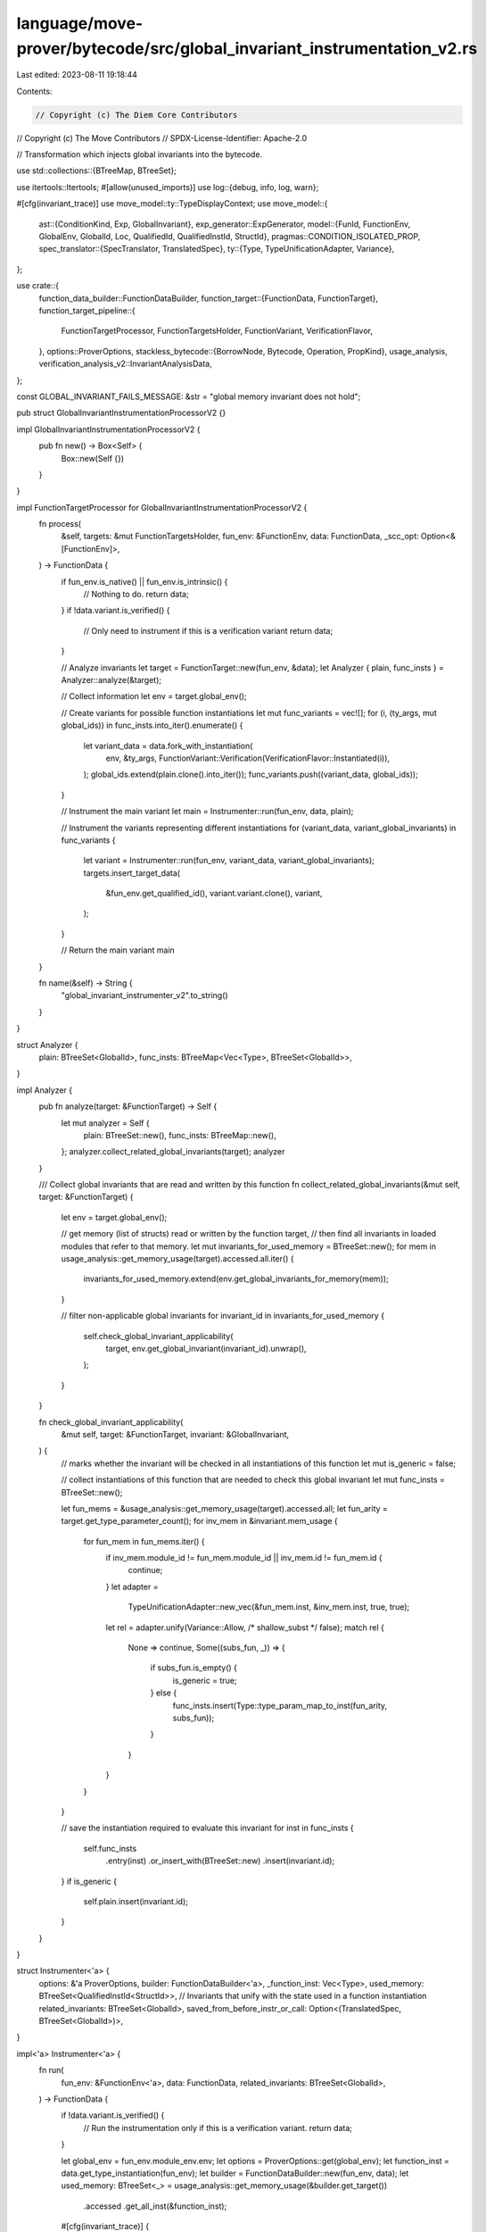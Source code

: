 language/move-prover/bytecode/src/global_invariant_instrumentation_v2.rs
========================================================================

Last edited: 2023-08-11 19:18:44

Contents:

.. code-block:: rs

    // Copyright (c) The Diem Core Contributors
// Copyright (c) The Move Contributors
// SPDX-License-Identifier: Apache-2.0

// Transformation which injects global invariants into the bytecode.

use std::collections::{BTreeMap, BTreeSet};

use itertools::Itertools;
#[allow(unused_imports)]
use log::{debug, info, log, warn};

#[cfg(invariant_trace)]
use move_model::ty::TypeDisplayContext;
use move_model::{
    ast::{ConditionKind, Exp, GlobalInvariant},
    exp_generator::ExpGenerator,
    model::{FunId, FunctionEnv, GlobalEnv, GlobalId, Loc, QualifiedId, QualifiedInstId, StructId},
    pragmas::CONDITION_ISOLATED_PROP,
    spec_translator::{SpecTranslator, TranslatedSpec},
    ty::{Type, TypeUnificationAdapter, Variance},
};

use crate::{
    function_data_builder::FunctionDataBuilder,
    function_target::{FunctionData, FunctionTarget},
    function_target_pipeline::{
        FunctionTargetProcessor, FunctionTargetsHolder, FunctionVariant, VerificationFlavor,
    },
    options::ProverOptions,
    stackless_bytecode::{BorrowNode, Bytecode, Operation, PropKind},
    usage_analysis,
    verification_analysis_v2::InvariantAnalysisData,
};

const GLOBAL_INVARIANT_FAILS_MESSAGE: &str = "global memory invariant does not hold";

pub struct GlobalInvariantInstrumentationProcessorV2 {}

impl GlobalInvariantInstrumentationProcessorV2 {
    pub fn new() -> Box<Self> {
        Box::new(Self {})
    }
}

impl FunctionTargetProcessor for GlobalInvariantInstrumentationProcessorV2 {
    fn process(
        &self,
        targets: &mut FunctionTargetsHolder,
        fun_env: &FunctionEnv,
        data: FunctionData,
        _scc_opt: Option<&[FunctionEnv]>,
    ) -> FunctionData {
        if fun_env.is_native() || fun_env.is_intrinsic() {
            // Nothing to do.
            return data;
        }
        if !data.variant.is_verified() {
            // Only need to instrument if this is a verification variant
            return data;
        }

        // Analyze invariants
        let target = FunctionTarget::new(fun_env, &data);
        let Analyzer { plain, func_insts } = Analyzer::analyze(&target);

        // Collect information
        let env = target.global_env();

        // Create variants for possible function instantiations
        let mut func_variants = vec![];
        for (i, (ty_args, mut global_ids)) in func_insts.into_iter().enumerate() {
            let variant_data = data.fork_with_instantiation(
                env,
                &ty_args,
                FunctionVariant::Verification(VerificationFlavor::Instantiated(i)),
            );
            global_ids.extend(plain.clone().into_iter());
            func_variants.push((variant_data, global_ids));
        }

        // Instrument the main variant
        let main = Instrumenter::run(fun_env, data, plain);

        // Instrument the variants representing different instantiations
        for (variant_data, variant_global_invariants) in func_variants {
            let variant = Instrumenter::run(fun_env, variant_data, variant_global_invariants);
            targets.insert_target_data(
                &fun_env.get_qualified_id(),
                variant.variant.clone(),
                variant,
            );
        }

        // Return the main variant
        main
    }

    fn name(&self) -> String {
        "global_invariant_instrumenter_v2".to_string()
    }
}

struct Analyzer {
    plain: BTreeSet<GlobalId>,
    func_insts: BTreeMap<Vec<Type>, BTreeSet<GlobalId>>,
}

impl Analyzer {
    pub fn analyze(target: &FunctionTarget) -> Self {
        let mut analyzer = Self {
            plain: BTreeSet::new(),
            func_insts: BTreeMap::new(),
        };
        analyzer.collect_related_global_invariants(target);
        analyzer
    }

    /// Collect global invariants that are read and written by this function
    fn collect_related_global_invariants(&mut self, target: &FunctionTarget) {
        let env = target.global_env();

        // get memory (list of structs) read or written by the function target,
        // then find all invariants in loaded modules that refer to that memory.
        let mut invariants_for_used_memory = BTreeSet::new();
        for mem in usage_analysis::get_memory_usage(target).accessed.all.iter() {
            invariants_for_used_memory.extend(env.get_global_invariants_for_memory(mem));
        }

        // filter non-applicable global invariants
        for invariant_id in invariants_for_used_memory {
            self.check_global_invariant_applicability(
                target,
                env.get_global_invariant(invariant_id).unwrap(),
            );
        }
    }

    fn check_global_invariant_applicability(
        &mut self,
        target: &FunctionTarget,
        invariant: &GlobalInvariant,
    ) {
        // marks whether the invariant will be checked in all instantiations of this function
        let mut is_generic = false;

        // collect instantiations of this function that are needed to check this global invariant
        let mut func_insts = BTreeSet::new();

        let fun_mems = &usage_analysis::get_memory_usage(target).accessed.all;
        let fun_arity = target.get_type_parameter_count();
        for inv_mem in &invariant.mem_usage {
            for fun_mem in fun_mems.iter() {
                if inv_mem.module_id != fun_mem.module_id || inv_mem.id != fun_mem.id {
                    continue;
                }
                let adapter =
                    TypeUnificationAdapter::new_vec(&fun_mem.inst, &inv_mem.inst, true, true);
                let rel = adapter.unify(Variance::Allow, /* shallow_subst */ false);
                match rel {
                    None => continue,
                    Some((subs_fun, _)) => {
                        if subs_fun.is_empty() {
                            is_generic = true;
                        } else {
                            func_insts.insert(Type::type_param_map_to_inst(fun_arity, subs_fun));
                        }
                    }
                }
            }
        }

        // save the instantiation required to evaluate this invariant
        for inst in func_insts {
            self.func_insts
                .entry(inst)
                .or_insert_with(BTreeSet::new)
                .insert(invariant.id);
        }
        if is_generic {
            self.plain.insert(invariant.id);
        }
    }
}

struct Instrumenter<'a> {
    options: &'a ProverOptions,
    builder: FunctionDataBuilder<'a>,
    _function_inst: Vec<Type>,
    used_memory: BTreeSet<QualifiedInstId<StructId>>,
    // Invariants that unify with the state used in a function instantiation
    related_invariants: BTreeSet<GlobalId>,
    saved_from_before_instr_or_call: Option<(TranslatedSpec, BTreeSet<GlobalId>)>,
}

impl<'a> Instrumenter<'a> {
    fn run(
        fun_env: &FunctionEnv<'a>,
        data: FunctionData,
        related_invariants: BTreeSet<GlobalId>,
    ) -> FunctionData {
        if !data.variant.is_verified() {
            // Run the instrumentation only if this is a verification variant.
            return data;
        }

        let global_env = fun_env.module_env.env;
        let options = ProverOptions::get(global_env);
        let function_inst = data.get_type_instantiation(fun_env);
        let builder = FunctionDataBuilder::new(fun_env, data);
        let used_memory: BTreeSet<_> = usage_analysis::get_memory_usage(&builder.get_target())
            .accessed
            .get_all_inst(&function_inst);

        #[cfg(invariant_trace)]
        {
            let tctx = TypeDisplayContext::WithEnv {
                env: global_env,
                type_param_names: None,
            };
            println!(
                "{}<{}>: {}",
                builder.data.variant,
                function_inst
                    .iter()
                    .map(|t| t.display(&tctx).to_string())
                    .join(","),
                used_memory
                    .iter()
                    .map(|m| global_env.display(m).to_string())
                    .join(",")
            );
        }

        let mut instrumenter = Instrumenter {
            options: options.as_ref(),
            builder,
            _function_inst: function_inst,
            used_memory,
            related_invariants,
            saved_from_before_instr_or_call: None,
        };
        instrumenter.instrument(global_env);
        instrumenter.builder.data
    }

    fn instrument(&mut self, global_env: &GlobalEnv) {
        // Collect information
        let fun_env = self.builder.fun_env;
        let fun_id = fun_env.get_qualified_id();

        let inv_ana_data = global_env.get_extension::<InvariantAnalysisData>().unwrap();
        let disabled_inv_fun_set = &inv_ana_data.disabled_inv_fun_set;
        let non_inv_fun_set = &inv_ana_data.non_inv_fun_set;
        let target_invariants = &inv_ana_data.target_invariants;
        let disabled_invs_for_fun = &inv_ana_data.disabled_invs_for_fun;

        // Extract and clear current code
        let old_code = std::mem::take(&mut self.builder.data.code);

        // Emit entrypoint assumptions
        let mut entrypoint_invariants = self.filter_entrypoint_invariants(&self.related_invariants);
        if non_inv_fun_set.contains(&fun_id) {
            if let Some(invs_disabled) = disabled_invs_for_fun.get(&fun_id) {
                entrypoint_invariants = entrypoint_invariants
                    .difference(invs_disabled)
                    .cloned()
                    .collect();
            }
        }
        let xlated_spec = self.translate_invariants(&entrypoint_invariants);
        self.assert_or_assume_translated_invariants(
            &xlated_spec.invariants,
            &entrypoint_invariants,
            PropKind::Assume,
        );

        // In addition to the entrypoint invariants assumed just above, it is necessary
        // to assume more invariants in a special case.  When invariants are disabled in
        // this function but not in callers, we will later assert those invariants just
        // before return instructions.
        // We need to assume those invariants at the beginning of the function in order
        // to prove them later. They aren't necessarily entrypoint invariants if we are
        // verifying a function in a strict dependency, or in a friend module that does not
        // have the target module in its dependencies.
        // So, the next code finds the set of target invariants (which will be assumed on return)
        // and assumes those that are not entrypoint invariants.
        if disabled_inv_fun_set.contains(&fun_id) {
            // Separate the update invariants, because we never want to assume them.
            let (global_target_invs, _update_target_invs) =
                self.separate_update_invariants(target_invariants);
            let return_invariants: BTreeSet<_> = global_target_invs
                .difference(&entrypoint_invariants)
                .cloned()
                .collect();
            let xlated_spec = self.translate_invariants(&return_invariants);
            self.assert_or_assume_translated_invariants(
                &xlated_spec.invariants,
                &return_invariants,
                PropKind::Assume,
            );
        }

        // Generate new instrumented code.
        for bc in old_code {
            self.instrument_bytecode(bc, fun_id, &inv_ana_data, &entrypoint_invariants);
        }
    }

    /// Returns list of invariant ids to be assumed at the beginning of the current function.
    fn filter_entrypoint_invariants(
        &self,
        related_invariants: &BTreeSet<GlobalId>,
    ) -> BTreeSet<GlobalId> {
        // Emit an assume of each invariant over memory touched by this function.
        // Such invariants include
        // - invariants declared in this module, or
        // - invariants declared in transitively dependent modules
        //
        // Excludes global invariants that
        // - are marked by the user explicitly as `[isolated]`, or
        // - are not declared in dependent modules of the module defining the
        //   function (which may not be the target module) and upon which the
        //   code should therefore not depend, apart from the update itself, or
        // - are "update" invariants.

        // Adds back target invariants that are modified (directly or indirectly) in the function.

        let env = self.builder.global_env();
        let module_env = &self.builder.fun_env.module_env;

        related_invariants
            .iter()
            .filter_map(|id| {
                env.get_global_invariant(*id).filter(|inv| {
                    // excludes "update invariants"
                    matches!(inv.kind, ConditionKind::GlobalInvariant(..))
                        && module_env.is_transitive_dependency(inv.declaring_module)
                        && !module_env
                            .env
                            .is_property_true(&inv.properties, CONDITION_ISOLATED_PROP)
                            .unwrap_or(false)
                })
            })
            .map(|inv| inv.id)
            .collect()
    }

    fn instrument_bytecode(
        &mut self,
        bc: Bytecode,
        fun_id: QualifiedId<FunId>,
        inv_ana_data: &InvariantAnalysisData,
        entrypoint_invariants: &BTreeSet<GlobalId>,
    ) {
        use BorrowNode::*;
        use Bytecode::*;
        use Operation::*;
        let target_invariants = &inv_ana_data.target_invariants;
        let disabled_inv_fun_set = &inv_ana_data.disabled_inv_fun_set;
        let always_check_invs: BTreeSet<GlobalId>;
        if let Some(disabled_invs) = &inv_ana_data.disabled_invs_for_fun.get(&fun_id) {
            always_check_invs = entrypoint_invariants
                .difference(disabled_invs)
                .cloned()
                .collect();
        } else {
            always_check_invs = entrypoint_invariants.clone();
        }

        match &bc {
            Call(_, _, WriteBack(GlobalRoot(mem), ..), ..) => {
                self.emit_invariants_for_bytecode(
                    &bc,
                    &fun_id,
                    inv_ana_data,
                    mem,
                    &always_check_invs,
                );
            }
            Call(_, _, MoveTo(mid, sid, inst), ..) | Call(_, _, MoveFrom(mid, sid, inst), ..) => {
                let mem = mid.qualified_inst(*sid, inst.to_owned());
                self.emit_invariants_for_bytecode(
                    &bc,
                    &fun_id,
                    inv_ana_data,
                    &mem,
                    &always_check_invs,
                );
            }
            // Emit assumes before procedure calls.  This also deals with saves for update invariants.
            Call(_, _, OpaqueCallBegin(module_id, id, _), _, _) => {
                self.assume_invariants_for_opaque_begin(
                    module_id.qualified(*id),
                    entrypoint_invariants,
                    inv_ana_data,
                );
                // Then emit the call instruction.
                self.builder.emit(bc);
            }
            // Emit asserts after procedure calls
            Call(_, _, OpaqueCallEnd(module_id, id, _), _, _) => {
                // First, emit the call instruction.
                self.builder.emit(bc.clone());
                self.assert_invariants_for_opaque_end(module_id.qualified(*id), inv_ana_data)
            }
            // An inline call needs to be treated similarly (but there is just one instruction.
            Call(_, _, Function(module_id, id, _), _, _) => {
                self.assume_invariants_for_opaque_begin(
                    module_id.qualified(*id),
                    entrypoint_invariants,
                    inv_ana_data,
                );
                // Then emit the call instruction.
                self.builder.emit(bc.clone());
                self.assert_invariants_for_opaque_end(module_id.qualified(*id), inv_ana_data)
            }
            // When invariants are disabled in the body of this function but not in its
            // callers, assert them just before a return instruction (the caller will be
            // assuming they hold).
            Ret(_, _) => {
                if disabled_inv_fun_set.contains(&fun_id) {
                    // TODO: It is only necessary to assert invariants that were disabled here.
                    // Asserting more won't hurt, but generates unnecessary work for the prover.
                    let (global_target_invs, _update_target_invs) =
                        self.separate_update_invariants(target_invariants);
                    let xlated_spec = self.translate_invariants(&global_target_invs);
                    self.assert_or_assume_translated_invariants(
                        &xlated_spec.invariants,
                        &global_target_invs,
                        PropKind::Assert,
                    );
                }
                self.builder.emit(bc);
            }
            _ => self.builder.emit(bc),
        }
    }

    /// Emit invariants and saves for call to OpaqueCallBegin in the
    /// special case where the invariants are not checked in the
    /// called function.
    fn assume_invariants_for_opaque_begin(
        &mut self,
        called_fun_id: QualifiedId<FunId>,
        entrypoint_invariants: &BTreeSet<GlobalId>,
        inv_ana_data: &InvariantAnalysisData,
    ) {
        let target_invariants = &inv_ana_data.target_invariants;
        let disabled_inv_fun_set = &inv_ana_data.disabled_inv_fun_set;
        let non_inv_fun_set = &inv_ana_data.non_inv_fun_set;
        let funs_that_modify_inv = &inv_ana_data.funs_that_modify_inv;
        // Normally, invariants would be assumed and asserted in
        // a called function, and so there would be no need to assume
        // the invariant before the call.
        // When invariants are not disabled in the current function
        // but the called function doesn't check them, we are going to
        // need to assert the invariant when the call returns (at the
        // matching OpaqueCallEnd instruction). So, we assume the
        // invariant here, before the OpaqueCallBegin, so that we have
        // a hope of proving it later.
        let fun_id = self.builder.fun_env.get_qualified_id();
        if !disabled_inv_fun_set.contains(&fun_id)
            && !non_inv_fun_set.contains(&fun_id)
            && non_inv_fun_set.contains(&called_fun_id)
        {
            // Do not assume update invs
            // This prevents ASSERTING the updates because emit_assumes_and_saves
            // stores translated invariants for assertion in assume_invariants_for_opaque_end,
            // and we don't want updates to be asserted there.
            // TODO: This should all be refactored to eliminate hacks like the previous
            // sentence.
            let (global_invs, _update_invs) = self.separate_update_invariants(target_invariants);
            // assume the invariants that are modified by the called function
            let modified_invs =
                self.get_invs_modified_by_fun(&global_invs, called_fun_id, funs_that_modify_inv);
            self.emit_assumes_and_saves_before_bytecode(modified_invs, entrypoint_invariants);
        }
    }

    /// Called when invariants need to be checked, but an opaque called function
    /// doesn't check them.
    fn assert_invariants_for_opaque_end(
        &mut self,
        called_fun_id: QualifiedId<FunId>,
        inv_ana_data: &InvariantAnalysisData,
    ) {
        let disabled_inv_fun_set = &inv_ana_data.disabled_inv_fun_set;
        let non_inv_fun_set = &inv_ana_data.non_inv_fun_set;
        // Add invariant assertions after function call when invariant holds in the
        // body of the current function, but the called function does not assert
        // invariants.
        // The asserted invariant ensures the the invariant
        // holds in the body of the current function, as is required.
        let fun_id = self.builder.fun_env.get_qualified_id();
        if !disabled_inv_fun_set.contains(&fun_id)
            && !non_inv_fun_set.contains(&fun_id)
            && non_inv_fun_set.contains(&called_fun_id)
        {
            self.emit_asserts_after_bytecode();
        }
    }

    /// Emit invariant-related assumptions and assertions around a bytecode.
    /// Before instruction, emit assumptions of global invariants, if necessary,
    /// and emit saves of old state for update invariants.
    fn emit_invariants_for_bytecode(
        &mut self,
        bc: &Bytecode,
        fun_id: &QualifiedId<FunId>,
        inv_ana_data: &InvariantAnalysisData,
        mem: &QualifiedInstId<StructId>,
        entrypoint_invariants: &BTreeSet<GlobalId>,
    ) {
        // When invariants are enabled during the body of the current function, add asserts after
        // the operation for each invariant that the operation could modify. Such an operation
        // includes write-backs to a GlobalRoot or MoveTo/MoveFrom a location in the global storage.
        let target_invariants = &inv_ana_data.target_invariants;

        let env = self.builder.global_env();
        // consider only the invariants that are modified by instruction
        // TODO (IMPORTANT): target_invariants and disabled_invs were not computed with unification,
        // so it may be that some invariants are not going to be emitted that should be.
        let mut modified_invariants: BTreeSet<GlobalId> = env
            .get_global_invariants_for_memory(mem)
            .intersection(target_invariants)
            .copied()
            .collect();

        if let Some(disabled_invs) = &inv_ana_data.disabled_invs_for_fun.get(fun_id) {
            modified_invariants = modified_invariants
                .difference(disabled_invs)
                .cloned()
                .collect();
        }
        self.emit_assumes_and_saves_before_bytecode(modified_invariants, entrypoint_invariants);
        // put out the modifying instruction byte code.
        self.builder.emit(bc.clone());
        self.emit_asserts_after_bytecode();
    }

    // emit assumptions for invariants that were not assumed on entry and saves for types that are embedded
    // in "old" in update invariants.
    // When processing assumes before an opaque instruction, modified_invs contains no update invariants.
    fn emit_assumes_and_saves_before_bytecode(
        &mut self,
        modified_invs: BTreeSet<GlobalId>,
        entrypoint_invariants: &BTreeSet<GlobalId>,
    ) {
        // translate all the invariants. Some were already translated at the entrypoint, but
        // that's ok because entrypoint invariants are global invariants that don't have "old",
        // so redundant state tags are not going to be a problem.
        let mut xlated_invs = self.translate_invariants(&modified_invs);

        let (global_invs, _update_invs) = self.separate_update_invariants(&modified_invs);

        // remove entrypoint invariants so we don't assume them again here.
        let modified_assumes: BTreeSet<GlobalId> = global_invs
            .difference(entrypoint_invariants)
            .cloned()
            .collect();
        // assume the global invariants that weren't assumed at entrypoint
        self.assert_or_assume_translated_invariants(
            &xlated_invs.invariants,
            &modified_assumes,
            PropKind::Assume,
        );
        // emit the instructions to save state in the state tags assigned in the previous step
        self.emit_state_saves_for_update_invs(&mut xlated_invs);
        // Save the translated invariants for use in asserts after instruction or opaque call end
        if self.saved_from_before_instr_or_call.is_none() {
            self.saved_from_before_instr_or_call = Some((xlated_invs, modified_invs));
        } else {
            panic!("self.saved_from_pre should be None");
        }
    }

    fn emit_asserts_after_bytecode(&mut self) {
        // assert the global and update invariants that instruction modifies, regardless of where they
        // were assumed
        if let Some((xlated_invs, modified_invs)) =
            std::mem::take(&mut self.saved_from_before_instr_or_call)
        {
            self.assert_or_assume_translated_invariants(
                &xlated_invs.invariants,
                &modified_invs,
                PropKind::Assert,
            );
        } else {
            // This should never happen
            panic!("saved_from_pre should be Some");
        }
    }

    /// Given a set of invariants, return a pair of sets: global invariants and update invariants
    fn separate_update_invariants(
        &self,
        invariants: &BTreeSet<GlobalId>,
    ) -> (BTreeSet<GlobalId>, BTreeSet<GlobalId>) {
        let global_env = self.builder.fun_env.module_env.env;
        let mut global_invs: BTreeSet<GlobalId> = BTreeSet::new();
        let mut update_invs: BTreeSet<GlobalId> = BTreeSet::new();
        for inv_id in invariants {
            let inv = global_env.get_global_invariant(*inv_id).unwrap();
            if matches!(inv.kind, ConditionKind::GlobalInvariantUpdate(..)) {
                update_invs.insert(*inv_id);
            } else {
                global_invs.insert(*inv_id);
            }
        }
        (global_invs, update_invs)
    }

    /// Returns the set of invariants modified by a function
    fn get_invs_modified_by_fun(
        &self,
        inv_set: &BTreeSet<GlobalId>,
        fun_id: QualifiedId<FunId>,
        funs_that_modify_inv: &BTreeMap<GlobalId, BTreeSet<QualifiedId<FunId>>>,
    ) -> BTreeSet<GlobalId> {
        let mut modified_inv_set: BTreeSet<GlobalId> = BTreeSet::new();
        for inv_id in inv_set {
            if let Some(fun_id_set) = funs_that_modify_inv.get(inv_id) {
                if fun_id_set.contains(&fun_id) {
                    modified_inv_set.insert(*inv_id);
                }
            }
        }
        modified_inv_set
    }

    /// Update invariants contain "old" expressions, so it is necessary to save any types in the
    /// state that appear in the old expressions.  "update_invs" argument must contain only update
    /// invariants (not checked).
    fn emit_state_saves_for_update_invs(&mut self, xlated_spec: &mut TranslatedSpec) {
        // Emit all necessary state saves
        self.builder
            .set_next_debug_comment("state save for global update invariants".to_string());
        for (mem, label) in std::mem::take(&mut xlated_spec.saved_memory) {
            self.builder
                .emit_with(|id| Bytecode::SaveMem(id, label, mem));
        }
        for (var, label) in std::mem::take(&mut xlated_spec.saved_spec_vars) {
            self.builder
                .emit_with(|id| Bytecode::SaveSpecVar(id, label, var));
        }
        self.builder.clear_next_debug_comment();
    }

    /// emit asserts or assumes (depending on prop_kind argument) for the invariants in
    /// xlated_invariants that is also in inv_set at the current location,
    fn assert_or_assume_translated_invariants(
        &mut self,
        xlated_invariants: &[(Loc, GlobalId, Exp)],
        inv_set: &BTreeSet<GlobalId>,
        prop_kind: PropKind,
    ) {
        let global_env = self.builder.global_env();
        for (loc, mid, cond) in xlated_invariants {
            if inv_set.contains(mid) {
                // Check for hard-to-debug coding error (this is not a user error)
                if inv_set.contains(mid)
                    && matches!(prop_kind, PropKind::Assume)
                    && matches!(
                        global_env.get_global_invariant(*mid).unwrap().kind,
                        ConditionKind::GlobalInvariantUpdate(..)
                    )
                {
                    panic!("Not allowed to assume update invariant");
                }
                self.emit_invariant(loc, cond, prop_kind);
            }
        }
    }

    /// Emit an assert or assume for one invariant, give location and expression for the property
    fn emit_invariant(&mut self, loc: &Loc, cond: &Exp, prop_kind: PropKind) {
        self.builder.set_next_debug_comment(format!(
            "global invariant {}",
            loc.display(self.builder.global_env())
        ));
        // No error messages on assumes
        if prop_kind == PropKind::Assert {
            self.builder
                .set_loc_and_vc_info(loc.clone(), GLOBAL_INVARIANT_FAILS_MESSAGE);
        }
        self.builder
            .emit_with(|id| Bytecode::Prop(id, prop_kind, cond.clone()));
    }

    /// Translate the given set of invariants. This will care for instantiating the
    /// invariants in the function context.
    fn translate_invariants(&mut self, invs: &BTreeSet<GlobalId>) -> TranslatedSpec {
        let inst_invs = self.compute_instances_for_invariants(invs);
        SpecTranslator::translate_invariants_by_id(
            self.options.auto_trace_level.invariants(),
            &mut self.builder,
            inst_invs.into_iter(),
        )
    }

    /// Compute the instantiations which need to be verified for each invariant in the input.
    /// This may filter out certain invariants which do not have a valid instantiation.
    fn compute_instances_for_invariants(
        &self,
        invs: &BTreeSet<GlobalId>,
    ) -> Vec<(GlobalId, Vec<Type>)> {
        invs.iter()
            .flat_map(|id| {
                let inv = self.builder.global_env().get_global_invariant(*id).unwrap();
                self.compute_invariant_instances(inv).into_iter()
            })
            .collect()
    }

    /// Compute the instantiations for the given invariant, by comparing the memory accessed
    /// by the invariant with that of the enclosing function.
    fn compute_invariant_instances(
        &self,
        inv: &GlobalInvariant,
    ) -> BTreeSet<(GlobalId, Vec<Type>)> {
        // Determine the type arity of this invariant. If it is 0, we shortcut with just
        // returning a single empty instance.
        let arity = match &inv.kind {
            ConditionKind::GlobalInvariant(ps) | ConditionKind::GlobalInvariantUpdate(ps) => {
                ps.len() as u16
            }
            _ => 0,
        };
        if arity == 0 {
            return vec![(inv.id, vec![])].into_iter().collect();
        }

        // Holds possible instantiations per type parameter
        let mut per_type_param_insts = BTreeMap::new();

        // Pairwise unify memory used by the invariant against memory in the function.
        // Notice that the function memory is already instantiated for the function variant
        // we are instrumenting.
        for inv_mem in &inv.mem_usage {
            for fun_mem in &self.used_memory {
                let adapter = TypeUnificationAdapter::new_vec(
                    &fun_mem.inst,
                    &inv_mem.inst,
                    /* treat_lhs_type_param_as_var */ false,
                    /* treat_rhs_type_local_as_var */ true,
                );
                #[cfg(invariant_trace)]
                println!(
                    "{} =?= {} for inv {}",
                    self.builder.global_env().display(fun_mem),
                    self.builder.global_env().display(inv_mem),
                    inv.loc.display(self.builder.global_env())
                );
                let rel = adapter.unify(Variance::Allow, /* shallow_subst */ false);
                match rel {
                    None => continue,
                    Some((_, subst_rhs)) => {
                        #[cfg(invariant_trace)]
                        println!("unifies {:?}", subst_rhs);
                        for (k, v) in subst_rhs {
                            per_type_param_insts
                                .entry(k)
                                .or_insert_with(BTreeSet::new)
                                .insert(v);
                        }
                    }
                }
            }
        }

        // Check whether all type parameters have at least one instantiation. If not, this
        // invariant is not applicable (this corresponds to an unbound TypeLocal in the older
        // translation scheme).
        // TODO: we should generate a type check error if an invariant has unused, dead
        //   type parameters because such an invariant can never pass this test.
        let mut all_insts = BTreeSet::new();
        if (0..arity).collect::<BTreeSet<_>>() == per_type_param_insts.keys().cloned().collect() {
            // Compute the cartesian product of all individual type parameter instantiations.
            for inst in per_type_param_insts
                .values()
                .map(|tys| tys.iter().cloned())
                .multi_cartesian_product()
            {
                all_insts.insert((inv.id, inst));
            }
        }
        all_insts
    }
}


